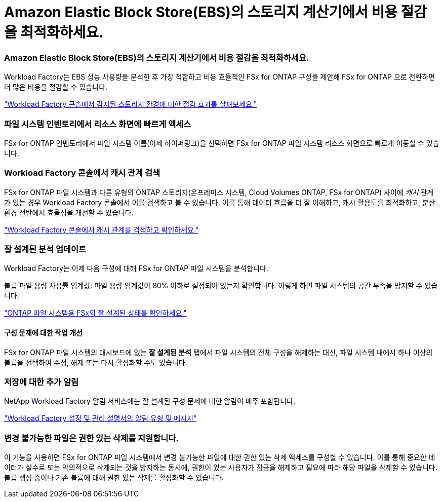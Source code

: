 = Amazon Elastic Block Store(EBS)의 스토리지 계산기에서 비용 절감을 최적화하세요.
:allow-uri-read: 




=== Amazon Elastic Block Store(EBS)의 스토리지 계산기에서 비용 절감을 최적화하세요.

Workload Factory는 EBS 성능 사용량을 분석한 후 가장 적합하고 비용 효율적인 FSx for ONTAP 구성을 제안해 FSx for ONTAP 으로 전환하면 더 많은 비용을 절감할 수 있습니다.

link:https://docs.netapp.com/us-en/workload-fsx-ontap/explore-savings.html#explore-savings-for-detected-storage-environments["Workload Factory 콘솔에서 감지된 스토리지 환경에 대한 절감 효과를 살펴보세요."]



=== 파일 시스템 인벤토리에서 리소스 화면에 빠르게 액세스

FSx for ONTAP 인벤토리에서 파일 시스템 이름(이제 하이퍼링크)을 선택하면 FSx for ONTAP 파일 시스템 리소스 화면으로 빠르게 이동할 수 있습니다.



=== Workload Factory 콘솔에서 캐시 관계 검색

FSx for ONTAP 파일 시스템과 다른 유형의 ONTAP 스토리지(온프레미스 시스템, Cloud Volumes ONTAP, FSx for ONTAP) 사이에 _캐시_ 관계가 있는 경우 Workload Factory 콘솔에서 이를 검색하고 볼 수 있습니다. 이를 통해 데이터 흐름을 더 잘 이해하고, 캐시 활용도를 최적화하고, 분산 환경 전반에서 효율성을 개선할 수 있습니다.

link:https://docs.netapp.com/us-en/workload-fsx-ontap/discover-cache-volumes.html["Workload Factory 콘솔에서 캐시 관계를 검색하고 확인하세요."]



=== 잘 설계된 분석 업데이트

Workload Factory는 이제 다음 구성에 대해 FSx for ONTAP 파일 시스템을 분석합니다.

볼륨 파일 용량 사용률 임계값: 파일 용량 임계값이 80% 이하로 설정되어 있는지 확인합니다. 이렇게 하면 파일 시스템의 공간 부족을 방지할 수 있습니다.

link:https://docs.netapp.com/us-en/workload-fsx-ontap/improve-configurations.html["ONTAP 파일 시스템용 FSx의 잘 설계된 상태를 확인하세요."]



==== 구성 문제에 대한 작업 개선

FSx for ONTAP 파일 시스템의 대시보드에 있는 *잘 설계된 분석* 탭에서 파일 시스템의 전체 구성을 해제하는 대신, 파일 시스템 내에서 하나 이상의 볼륨을 선택하여 수정, 해제 또는 다시 활성화할 수도 있습니다.



=== 저장에 대한 추가 알림

NetApp Workload Factory 알림 서비스에는 잘 설계된 구성 문제에 대한 알림이 매주 포함됩니다.

link:https://docs.netapp.com/us-en/workload-setup-admin/configure-notifications.html#notification-types-and-messages["Workload Factory 설정 및 관리 설명서의 알림 유형 및 메시지"]



=== 변경 불가능한 파일은 권한 있는 삭제를 지원합니다.

이 기능을 사용하면 FSx for ONTAP 파일 시스템에서 변경 불가능한 파일에 대한 권한 있는 삭제 액세스를 구성할 수 있습니다. 이를 통해 중요한 데이터가 실수로 또는 악의적으로 삭제되는 것을 방지하는 동시에, 권한이 있는 사용자가 잠금을 해제하고 필요에 따라 해당 파일을 삭제할 수 있습니다. 볼륨 생성 중이나 기존 볼륨에 대해 권한 있는 삭제를 활성화할 수 있습니다.

